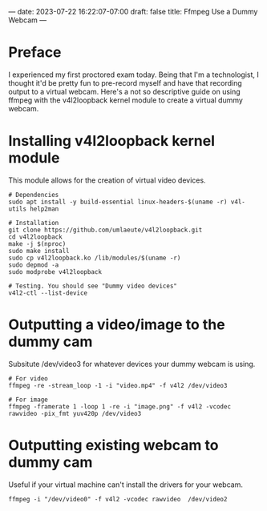 ---
date: 2023-07-22 16:22:07-07:00
draft: false
title: Ffmpeg Use a Dummy Webcam
---

* Preface
I experienced my first proctored exam today.
Being that I'm a technologist, I thought it'd be pretty fun to pre-record myself and have that recording output to a virtual webcam.
Here's a not so descriptive guide on using ffmpeg with the v4l2loopback kernel module to create a virtual dummy webcam.

* Installing v4l2loopback kernel module
This module allows for the creation of virtual video devices.

#+begin_src
# Dependencies
sudo apt install -y build-essential linux-headers-$(uname -r) v4l-utils help2man

# Installation
git clone https://github.com/umlaeute/v4l2loopback.git
cd v4l2loopback
make -j $(nproc)
sudo make install
sudo cp v4l2loopback.ko /lib/modules/$(uname -r)
sudo depmod -a
sudo modprobe v4l2loopback

# Testing. You should see "Dummy video devices"
v4l2-ctl --list-device
#+end_src

* Outputting a video/image to the dummy cam
Subsitute /dev/video3 for whatever devices your dummy webcam is using.
#+begin_src
# For video
ffmpeg -re -stream_loop -1 -i "video.mp4" -f v4l2 /dev/video3

# For image
ffmpeg -framerate 1 -loop 1 -re -i "image.png" -f v4l2 -vcodec rawvideo -pix_fmt yuv420p /dev/video3
#+end_src

* Outputting existing webcam to dummy cam
Useful if your virtual machine can't install the drivers for your webcam.
#+begin_src
ffmpeg -i "/dev/video0" -f v4l2 -vcodec rawvideo  /dev/video2
#+end_src
